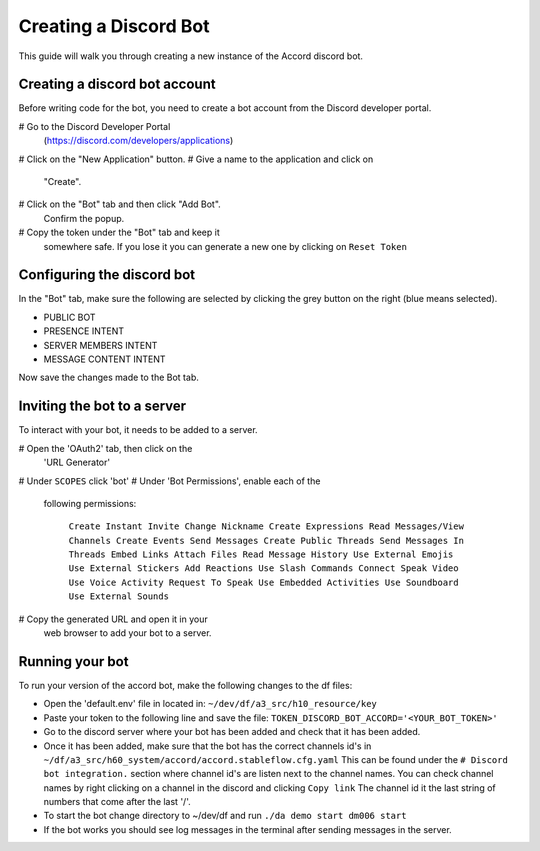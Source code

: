 ======================
Creating a Discord Bot
======================

This guide will walk you through creating a new
instance of the Accord discord bot.


Creating a discord bot account
==============================

Before writing code for the bot, you need to
create a bot account from the Discord developer
portal.

# Go to the Discord Developer Portal
  (https://discord.com/developers/applications)
# Click on the "New Application" button.
# Give a name to the application and click on
  "Create".
# Click on the "Bot" tab and then click "Add Bot".
  Confirm the popup.
# Copy the token under the "Bot" tab and keep it
  somewhere safe. If you lose it you can generate
  a new one by clicking on ``Reset Token``


Configuring the discord bot
===========================

In the "Bot" tab, make sure the following are
selected by clicking the grey button on the right
(blue means selected).

* PUBLIC BOT
* PRESENCE INTENT
* SERVER MEMBERS INTENT
* MESSAGE CONTENT INTENT

Now save the changes made to the Bot tab.


Inviting the bot to a server
============================

To interact with your bot, it needs to be added
to a server.

# Open the 'OAuth2' tab, then click on the
  'URL Generator'
# Under ``SCOPES`` click 'bot'
# Under 'Bot Permissions', enable each of the
  following permissions:

    ``Create Instant Invite
    Change Nickname
    Create Expressions
    Read Messages/View Channels
    Create Events
    Send Messages
    Create Public Threads
    Send Messages In Threads
    Embed Links
    Attach Files
    Read Message History
    Use External Emojis
    Use External Stickers
    Add Reactions
    Use Slash Commands
    Connect
    Speak
    Video
    Use Voice Activity
    Request To Speak
    Use Embedded Activities
    Use Soundboard
    Use External Sounds``

# Copy the generated URL and open it in your
  web browser to add your bot to a server.


Running your bot
================

To run your version of the accord bot, make the
following changes to the df files:

* Open the 'default.env' file in located in: ``~/dev/df/a3_src/h10_resource/key``
* Paste your token to the following line and save the file: ``TOKEN_DISCORD_BOT_ACCORD='<YOUR_BOT_TOKEN>'``
* Go to the discord server where your bot has been added and check that it has been added.
* Once it has been added, make sure that the bot has the correct channels id's in ``~/df/a3_src/h60_system/accord/accord.stableflow.cfg.yaml`` This can be found under the ``# Discord bot integration.`` section where channel id's are listen next to the channel names. You can check channel names by right clicking on a channel in the discord and clicking ``Copy link`` The channel id it the last string of numbers that come after the last '/'.

* To start the bot change directory to ~/dev/df
  and run ``./da demo start dm006 start``

* If the bot works you should see log messages
  in the terminal after sending messages in the
  server.